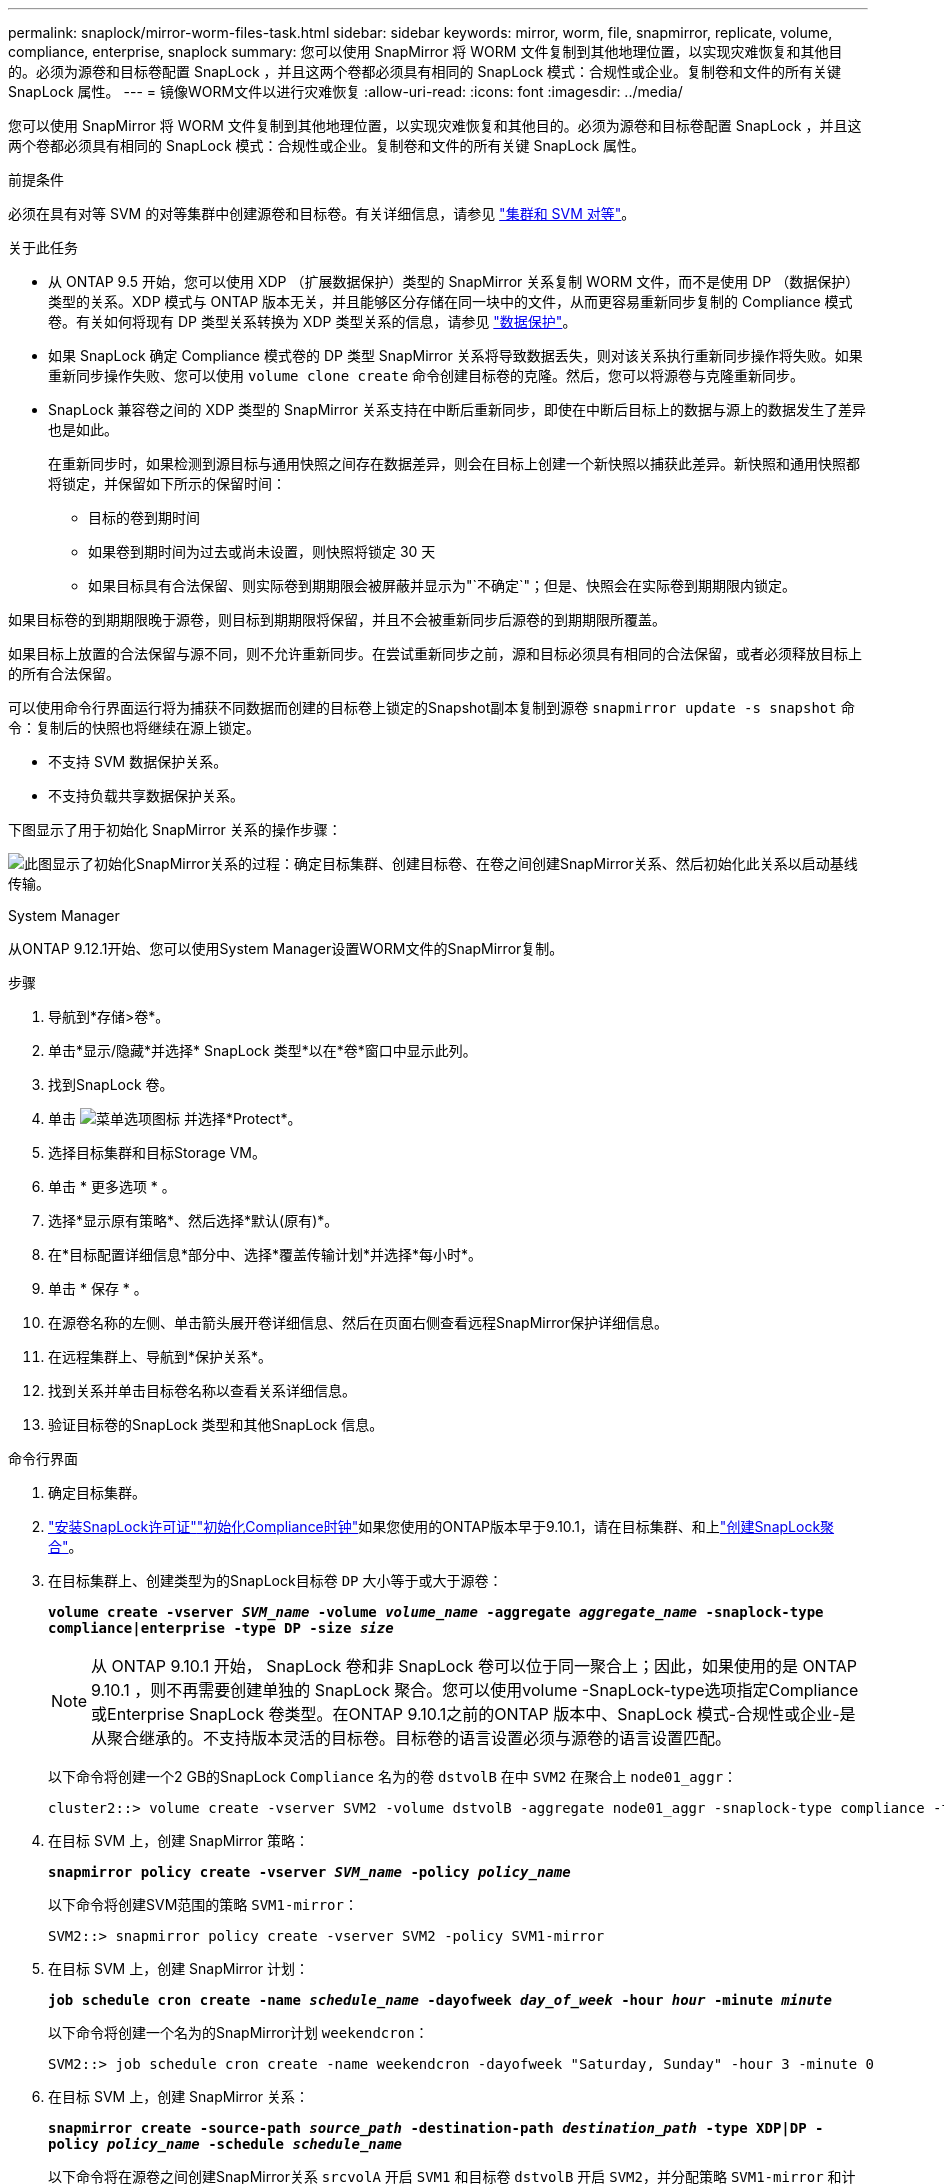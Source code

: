 ---
permalink: snaplock/mirror-worm-files-task.html 
sidebar: sidebar 
keywords: mirror, worm, file, snapmirror, replicate, volume, compliance, enterprise, snaplock 
summary: 您可以使用 SnapMirror 将 WORM 文件复制到其他地理位置，以实现灾难恢复和其他目的。必须为源卷和目标卷配置 SnapLock ，并且这两个卷都必须具有相同的 SnapLock 模式：合规性或企业。复制卷和文件的所有关键 SnapLock 属性。 
---
= 镜像WORM文件以进行灾难恢复
:allow-uri-read: 
:icons: font
:imagesdir: ../media/


[role="lead"]
您可以使用 SnapMirror 将 WORM 文件复制到其他地理位置，以实现灾难恢复和其他目的。必须为源卷和目标卷配置 SnapLock ，并且这两个卷都必须具有相同的 SnapLock 模式：合规性或企业。复制卷和文件的所有关键 SnapLock 属性。

.前提条件
必须在具有对等 SVM 的对等集群中创建源卷和目标卷。有关详细信息，请参见 https://docs.netapp.com/us-en/ontap-system-manager-classic/peering/index.html["集群和 SVM 对等"^]。

.关于此任务
* 从 ONTAP 9.5 开始，您可以使用 XDP （扩展数据保护）类型的 SnapMirror 关系复制 WORM 文件，而不是使用 DP （数据保护）类型的关系。XDP 模式与 ONTAP 版本无关，并且能够区分存储在同一块中的文件，从而更容易重新同步复制的 Compliance 模式卷。有关如何将现有 DP 类型关系转换为 XDP 类型关系的信息，请参见 link:../data-protection/index.html["数据保护"]。
* 如果 SnapLock 确定 Compliance 模式卷的 DP 类型 SnapMirror 关系将导致数据丢失，则对该关系执行重新同步操作将失败。如果重新同步操作失败、您可以使用 `volume clone create` 命令创建目标卷的克隆。然后，您可以将源卷与克隆重新同步。
* SnapLock 兼容卷之间的 XDP 类型的 SnapMirror 关系支持在中断后重新同步，即使在中断后目标上的数据与源上的数据发生了差异也是如此。
+
在重新同步时，如果检测到源目标与通用快照之间存在数据差异，则会在目标上创建一个新快照以捕获此差异。新快照和通用快照都将锁定，并保留如下所示的保留时间：

+
** 目标的卷到期时间
** 如果卷到期时间为过去或尚未设置，则快照将锁定 30 天
** 如果目标具有合法保留、则实际卷到期期限会被屏蔽并显示为"`不确定`"；但是、快照会在实际卷到期期限内锁定。




如果目标卷的到期期限晚于源卷，则目标到期期限将保留，并且不会被重新同步后源卷的到期期限所覆盖。

如果目标上放置的合法保留与源不同，则不允许重新同步。在尝试重新同步之前，源和目标必须具有相同的合法保留，或者必须释放目标上的所有合法保留。

可以使用命令行界面运行将为捕获不同数据而创建的目标卷上锁定的Snapshot副本复制到源卷 `snapmirror update -s snapshot` 命令：复制后的快照也将继续在源上锁定。

* 不支持 SVM 数据保护关系。
* 不支持负载共享数据保护关系。


下图显示了用于初始化 SnapMirror 关系的操作步骤：

image:snapmirror_steps_clustered.png["此图显示了初始化SnapMirror关系的过程：确定目标集群、创建目标卷、在卷之间创建SnapMirror关系、然后初始化此关系以启动基线传输。"]

[role="tabbed-block"]
====
.System Manager
--
从ONTAP 9.12.1开始、您可以使用System Manager设置WORM文件的SnapMirror复制。

.步骤
. 导航到*存储>卷*。
. 单击*显示/隐藏*并选择* SnapLock 类型*以在*卷*窗口中显示此列。
. 找到SnapLock 卷。
. 单击 image:icon_kabob.gif["菜单选项图标"] 并选择*Protect*。
. 选择目标集群和目标Storage VM。
. 单击 * 更多选项 * 。
. 选择*显示原有策略*、然后选择*默认(原有)*。
. 在*目标配置详细信息*部分中、选择*覆盖传输计划*并选择*每小时*。
. 单击 * 保存 * 。
. 在源卷名称的左侧、单击箭头展开卷详细信息、然后在页面右侧查看远程SnapMirror保护详细信息。
. 在远程集群上、导航到*保护关系*。
. 找到关系并单击目标卷名称以查看关系详细信息。
. 验证目标卷的SnapLock 类型和其他SnapLock 信息。


--
.命令行界面
--
. 确定目标集群。
. link:../system-admin/install-license-task.html["安装SnapLock许可证"]link:../snaplock/initialize-complianceclock-task.html["初始化Compliance时钟"]如果您使用的ONTAP版本早于9.10.1，请在目标集群、和上link:../snaplock/create-snaplock-aggregate-task.html["创建SnapLock聚合"]。
. 在目标集群上、创建类型为的SnapLock目标卷 `DP` 大小等于或大于源卷：
+
`*volume create -vserver _SVM_name_ -volume _volume_name_ -aggregate _aggregate_name_ -snaplock-type compliance|enterprise -type DP -size _size_*`

+

NOTE: 从 ONTAP 9.10.1 开始， SnapLock 卷和非 SnapLock 卷可以位于同一聚合上；因此，如果使用的是 ONTAP 9.10.1 ，则不再需要创建单独的 SnapLock 聚合。您可以使用volume -SnapLock-type选项指定Compliance或Enterprise SnapLock 卷类型。在ONTAP 9.10.1之前的ONTAP 版本中、SnapLock 模式-合规性或企业-是从聚合继承的。不支持版本灵活的目标卷。目标卷的语言设置必须与源卷的语言设置匹配。

+
以下命令将创建一个2 GB的SnapLock `Compliance` 名为的卷 `dstvolB` 在中 `SVM2` 在聚合上 `node01_aggr`：

+
[listing]
----
cluster2::> volume create -vserver SVM2 -volume dstvolB -aggregate node01_aggr -snaplock-type compliance -type DP -size 2GB
----
. 在目标 SVM 上，创建 SnapMirror 策略：
+
`*snapmirror policy create -vserver _SVM_name_ -policy _policy_name_*`

+
以下命令将创建SVM范围的策略 `SVM1-mirror`：

+
[listing]
----
SVM2::> snapmirror policy create -vserver SVM2 -policy SVM1-mirror
----
. 在目标 SVM 上，创建 SnapMirror 计划：
+
`*job schedule cron create -name _schedule_name_ -dayofweek _day_of_week_ -hour _hour_ -minute _minute_*`

+
以下命令将创建一个名为的SnapMirror计划 `weekendcron`：

+
[listing]
----
SVM2::> job schedule cron create -name weekendcron -dayofweek "Saturday, Sunday" -hour 3 -minute 0
----
. 在目标 SVM 上，创建 SnapMirror 关系：
+
`*snapmirror create -source-path _source_path_ -destination-path _destination_path_ -type XDP|DP -policy _policy_name_ -schedule _schedule_name_*`

+
以下命令将在源卷之间创建SnapMirror关系 `srcvolA` 开启 `SVM1` 和目标卷 `dstvolB` 开启 `SVM2`，并分配策略 `SVM1-mirror` 和计划 `weekendcron`：

+
[listing]
----
SVM2::> snapmirror create -source-path SVM1:srcvolA -destination-path SVM2:dstvolB -type XDP -policy SVM1-mirror -schedule weekendcron
----
+

NOTE: XDP 类型可在 ONTAP 9.5 及更高版本中使用。您必须在 ONTAP 9.4 及更早版本中使用 DP 类型。

. 在目标 SVM 上，初始化 SnapMirror 关系：
+
`*snapmirror initialize -destination-path _destination_path_*`

+
初始化过程会向目标卷执行 _baseline transfer_ 。SnapMirror 为源卷创建 Snapshot 副本，然后将该副本及其引用的所有数据块传输到目标卷。它还会将源卷上的任何其他 Snapshot 副本传输到目标卷。

+
以下命令将初始化源卷之间的关系 `srcvolA` 开启 `SVM1` 和目标卷 `dstvolB` 开启 `SVM2`：

+
[listing]
----
SVM2::> snapmirror initialize -destination-path SVM2:dstvolB
----


--
====
.相关信息
https://docs.netapp.com/us-en/ontap-system-manager-classic/peering/index.html["集群和 SVM 对等"^]

https://docs.netapp.com/us-en/ontap-system-manager-classic/volume-disaster-prep/index.html["卷灾难恢复准备"]

link:../data-protection/index.html["数据保护"]
